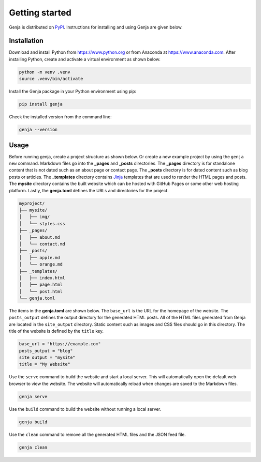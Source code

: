 Getting started
===============

Genja is distributed on `PyPI <https://pypi.org/project/genja/>`_. Instructions for installing and using Genja are given below.

Installation
------------

Download and install Python from https://www.python.org or from Anaconda at https://www.anaconda.com. After installing Python, create and activate a virtual environment as shown below:

.. code:: text

   python -m venv .venv
   source .venv/bin/activate

Install the Genja package in your Python environment using pip:

.. code:: text

   pip install genja

Check the installed version from the command line:

.. code:: text

   genja --version

Usage
-----

Before running genja, create a project structure as shown below. Or create a new example project by using the ``genja new`` command. Markdown files go into the **_pages** and **_posts** directories. The **_pages** directory is for standalone content that is not dated such as an about page or contact page. The **_posts** directory is for dated content such as blog posts or articles. The **_templates** directory contains `Jinja <https://jinja.palletsprojects.com>`_ templates that are used to render the HTML pages and posts. The **mysite** directory contains the built website which can be hosted with GitHub Pages or some other web hosting platform. Lastly, the **genja.toml** defines the URLs and directories for the project.

.. code:: text

   myproject/
   ├── mysite/
   │   ├── img/
   │   └── styles.css
   ├── _pages/
   │   ├── about.md
   │   └── contact.md
   ├── _posts/
   │   ├── apple.md
   │   └── orange.md
   ├── _templates/
   │   ├── index.html
   │   ├── page.html
   │   └── post.html
   └── genja.toml

The items in the **genja.toml** are shown below. The ``base_url`` is the URL for the homepage of the website. The ``posts_output`` defines the output directory for the generated HTML posts. All of the HTML files generated from Genja are located in the ``site_output`` directory. Static content such as images and CSS files should go in this directory. The title of the website is defined by the ``title`` key.

.. code:: toml

   base_url = "https://example.com"
   posts_output = "blog"
   site_output = "mysite"
   title = "My Website"

Use the ``serve`` command to build the website and start a local server. This will automatically open the default web browser to view the website. The website will automatically reload when changes are saved to the Markdown files.

.. code:: text

   genja serve

Use the ``build`` command to build the website without running a local server.

.. code:: text

   genja build

Use the ``clean`` command to remove all the generated HTML files and the JSON feed file.

.. code:: text

   genja clean
